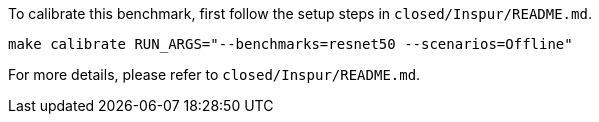 To calibrate this benchmark, first follow the setup steps in `closed/Inspur/README.md`.

```
make calibrate RUN_ARGS="--benchmarks=resnet50 --scenarios=Offline"
```

For more details, please refer to `closed/Inspur/README.md`.
